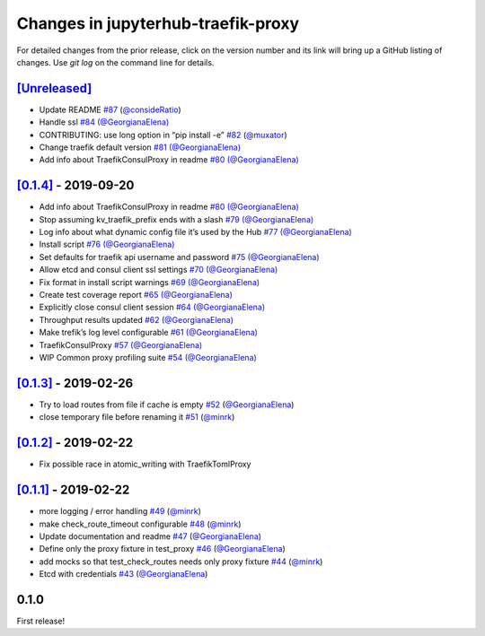 .. _changelog:

Changes in jupyterhub-traefik-proxy
===================================

For detailed changes from the prior release, click on the version number
and its link will bring up a GitHub listing of changes. Use `git log` on
the command line for details.


`[Unreleased]`_
---------------

-  Update README `#87`_
   (`@consideRatio <https://github.com/consideRatio>`_)
-  Handle ssl `#84`_
   `(@GeorgianaElena) <https://github.com/GeorgianaElena>`_
-  CONTRIBUTING: use long option in “pip install -e” `#82`_
   (`@muxator <https://github.com/muxator>`_)
-  Change traefik default version `#81`_
   `(@GeorgianaElena) <https://github.com/GeorgianaElena>`_
-  Add info about TraefikConsulProxy in readme `#80`_
   `(@GeorgianaElena) <https://github.com/GeorgianaElena>`_

.. _#87: https://github.com/jupyterhub/traefik-proxy/pull/87
.. _#84: https://github.com/jupyterhub/traefik-proxy/pull/84
.. _#82: https://github.com/jupyterhub/traefik-proxy/pull/82
.. _#81: https://github.com/jupyterhub/traefik-proxy/pull/81
.. _#80: https://github.com/jupyterhub/traefik-proxy/pull/80

`[0.1.4]`_ - 2019-09-20
-----------------------

-  Add info about TraefikConsulProxy in readme `#80`_
   `(@GeorgianaElena) <https://github.com/GeorgianaElena>`_
-  Stop assuming kv_traefik_prefix ends with a slash `#79`_
   `(@GeorgianaElena) <https://github.com/GeorgianaElena>`_
-  Log info about what dynamic config file it’s used by the Hub `#77`_
   `(@GeorgianaElena) <https://github.com/GeorgianaElena>`_
-  Install script `#76`_
   `(@GeorgianaElena) <https://github.com/GeorgianaElena>`_
-  Set defaults for traefik api username and password `#75`_
   `(@GeorgianaElena) <https://github.com/GeorgianaElena>`_
-  Allow etcd and consul client ssl settings `#70`_
   `(@GeorgianaElena) <https://github.com/GeorgianaElena>`_
-  Fix format in install script warnings `#69`_
   `(@GeorgianaElena) <https://github.com/GeorgianaElena>`_
-  Create test coverage report `#65`_
   `(@GeorgianaElena) <https://github.com/GeorgianaElena>`_
-  Explicitly close consul client session `#64`_
   `(@GeorgianaElena) <https://github.com/GeorgianaElena>`_
-  Throughput results updated `#62`_
   `(@GeorgianaElena) <https://github.com/GeorgianaElena>`_
-  Make trefik’s log level configurable `#61`_
   `(@GeorgianaElena) <https://github.com/GeorgianaElena>`_
-  TraefikConsulProxy `#57`_
   `(@GeorgianaElena) <https://github.com/GeorgianaElena>`_
-  WIP Common proxy profiling suite `#54`_
   `(@GeorgianaElena) <https://github.com/GeorgianaElena>`_

.. _#80: https://github.com/jupyterhub/traefik-proxy/pull/80
.. _#79: https://github.com/jupyterhub/traefik-proxy/pull/79
.. _#77: https://github.com/jupyterhub/traefik-proxy/pull/77
.. _#76: https://github.com/jupyterhub/traefik-proxy/pull/76
.. _#75: https://github.com/jupyterhub/traefik-proxy/pull/75
.. _#70: https://github.com/jupyterhub/traefik-proxy/pull/70
.. _#69: https://github.com/jupyterhub/traefik-proxy/pull/69
.. _#65: https://github.com/jupyterhub/traefik-proxy/pull/65
.. _#64: https://github.com/jupyterhub/traefik-proxy/pull/64
.. _#62: https://github.com/jupyterhub/traefik-proxy/pull/62
.. _#61: https://github.com/jupyterhub/traefik-proxy/pull/61
.. _#57: https://github.com/jupyterhub/traefik-proxy/pull/57
.. _#54: https://github.com/jupyterhub/traefik-proxy/pull/54

`[0.1.3]`_ - 2019-02-26
-----------------------

-  Try to load routes from file if cache is empty `#52`_
   (`@GeorgianaElena <https://github.com/GeorgianaElena>`_)
-  close temporary file before renaming it `#51`_
   (`@minrk <https://github.com/minrk>`_)

.. _#52: https://github.com/jupyterhub/traefik-proxy/pull/52
.. _#51: https://github.com/jupyterhub/traefik-proxy/pull/51


`[0.1.2]`_ - 2019-02-22
-----------------------

- Fix possible race in atomic_writing with TraefikTomlProxy

`[0.1.1]`_ - 2019-02-22
-----------------------

-  more logging / error handling `#49`_
   (`@minrk <https://github.com/minrk>`_)
-  make check_route_timeout configurable `#48`_
   (`@minrk <https://github.com/minrk>`_)
-  Update documentation and readme `#47`_
   (`@GeorgianaElena <https://github.com/GeorgianaElena>`_)
-  Define only the proxy fixture in test_proxy `#46`_
   (`@GeorgianaElena <https://github.com/GeorgianaElena>`_)
-  add mocks so that test_check_routes needs only proxy fixture `#44`_
   (`@minrk <https://github.com/minrk>`_)
-  Etcd with credentials `#43`_
   (`@GeorgianaElena <https://github.com/GeorgianaElena>`_)

.. _#49: https://github.com/jupyterhub/traefik-proxy/pull/49
.. _#48: https://github.com/jupyterhub/traefik-proxy/pull/48
.. _#47: https://github.com/jupyterhub/traefik-proxy/pull/47
.. _#46: https://github.com/jupyterhub/traefik-proxy/pull/46
.. _#44: https://github.com/jupyterhub/traefik-proxy/pull/44
.. _#43: https://github.com/jupyterhub/traefik-proxy/pull/43


0.1.0
-----

First release!

.. _[0.1.4]: https://github.com/jupyterhub/traefik-proxy/compare/0.1.3...0.1.4
.. _[0.1.3]: https://github.com/jupyterhub/traefik-proxy/compare/0.1.2...0.1.3
.. _[0.1.2]: https://github.com/jupyterhub/traefik-proxy/compare/0.1.1...0.1.2
.. _[0.1.1]: https://github.com/jupyterhub/traefik-proxy/compare/0.1.0...0.1.1
.. _[Unreleased]: https://github.com/jupyterhub/traefik-proxy/compare/0.1.4...2e96af5861f717a136ea76919dfab585643642fa